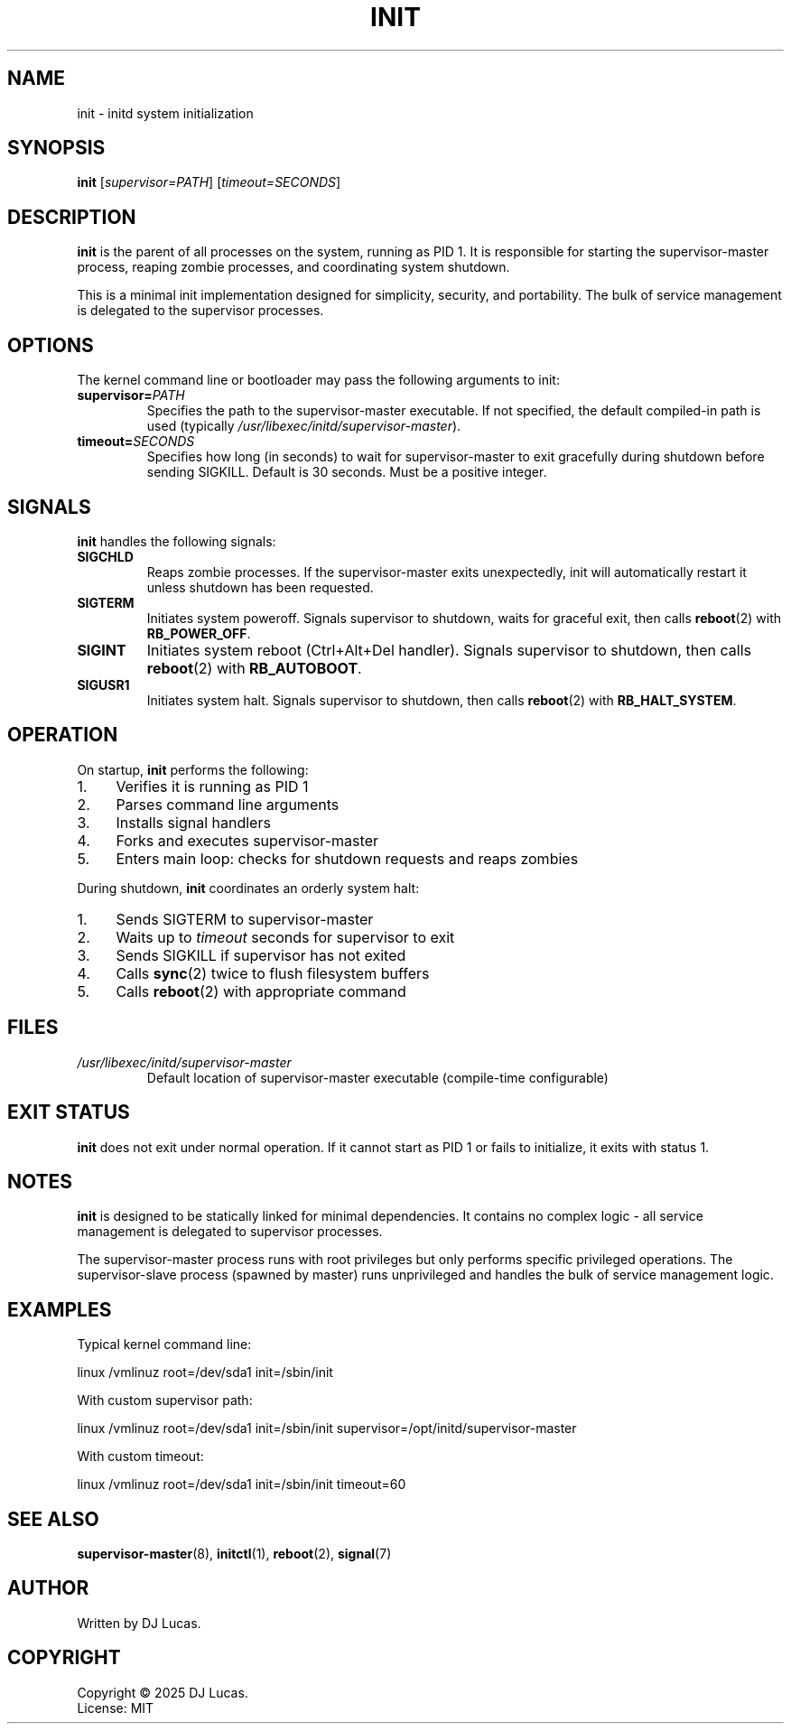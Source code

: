 .TH INIT 8 "2025" "initd 0.1" "System Manager's Manual"
.SH NAME
init \- initd system initialization
.SH SYNOPSIS
.B init
.RI [ supervisor=PATH ]
.RI [ timeout=SECONDS ]
.SH DESCRIPTION
.B init
is the parent of all processes on the system, running as PID 1. It is responsible
for starting the supervisor-master process, reaping zombie processes, and
coordinating system shutdown.
.PP
This is a minimal init implementation designed for simplicity, security, and
portability. The bulk of service management is delegated to the supervisor
processes.
.SH OPTIONS
The kernel command line or bootloader may pass the following arguments to init:
.TP
.BI supervisor= PATH
Specifies the path to the supervisor-master executable. If not specified,
the default compiled-in path is used (typically
.IR /usr/libexec/initd/supervisor-master ).
.TP
.BI timeout= SECONDS
Specifies how long (in seconds) to wait for supervisor-master to exit gracefully
during shutdown before sending SIGKILL. Default is 30 seconds. Must be a positive
integer.
.SH SIGNALS
.B init
handles the following signals:
.TP
.B SIGCHLD
Reaps zombie processes. If the supervisor-master exits unexpectedly, init will
automatically restart it unless shutdown has been requested.
.TP
.B SIGTERM
Initiates system poweroff. Signals supervisor to shutdown, waits for graceful
exit, then calls
.BR reboot (2)
with
.BR RB_POWER_OFF .
.TP
.B SIGINT
Initiates system reboot (Ctrl+Alt+Del handler). Signals supervisor to shutdown,
then calls
.BR reboot (2)
with
.BR RB_AUTOBOOT .
.TP
.B SIGUSR1
Initiates system halt. Signals supervisor to shutdown, then calls
.BR reboot (2)
with
.BR RB_HALT_SYSTEM .
.SH OPERATION
On startup,
.B init
performs the following:
.IP 1. 4
Verifies it is running as PID 1
.IP 2. 4
Parses command line arguments
.IP 3. 4
Installs signal handlers
.IP 4. 4
Forks and executes supervisor-master
.IP 5. 4
Enters main loop: checks for shutdown requests and reaps zombies
.PP
During shutdown,
.B init
coordinates an orderly system halt:
.IP 1. 4
Sends SIGTERM to supervisor-master
.IP 2. 4
Waits up to
.I timeout
seconds for supervisor to exit
.IP 3. 4
Sends SIGKILL if supervisor has not exited
.IP 4. 4
Calls
.BR sync (2)
twice to flush filesystem buffers
.IP 5. 4
Calls
.BR reboot (2)
with appropriate command
.SH FILES
.TP
.I /usr/libexec/initd/supervisor-master
Default location of supervisor-master executable (compile-time configurable)
.SH EXIT STATUS
.B init
does not exit under normal operation. If it cannot start as PID 1 or fails
to initialize, it exits with status 1.
.SH NOTES
.B init
is designed to be statically linked for minimal dependencies. It contains
no complex logic - all service management is delegated to supervisor processes.
.PP
The supervisor-master process runs with root privileges but only performs
specific privileged operations. The supervisor-slave process (spawned by master)
runs unprivileged and handles the bulk of service management logic.
.SH EXAMPLES
Typical kernel command line:
.PP
.EX
    linux /vmlinuz root=/dev/sda1 init=/sbin/init
.EE
.PP
With custom supervisor path:
.PP
.EX
    linux /vmlinuz root=/dev/sda1 init=/sbin/init supervisor=/opt/initd/supervisor-master
.EE
.PP
With custom timeout:
.PP
.EX
    linux /vmlinuz root=/dev/sda1 init=/sbin/init timeout=60
.EE
.SH SEE ALSO
.BR supervisor-master (8),
.BR initctl (1),
.BR reboot (2),
.BR signal (7)
.SH AUTHOR
Written by DJ Lucas.
.SH COPYRIGHT
Copyright \(co 2025 DJ Lucas.
.br
License: MIT
